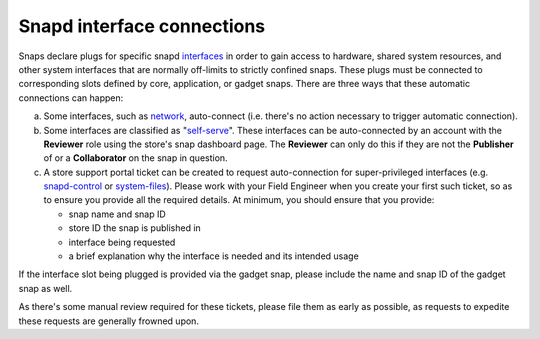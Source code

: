 Snapd interface connections
===========================

Snaps declare plugs for specific snapd `interfaces <https://snapcraft.io/docs/supported-interfaces>`_
in order to gain access to hardware, shared system resources, and other system
interfaces that are normally off-limits to strictly confined snaps. These plugs
must be connected to corresponding slots defined by core, application, or gadget
snaps. There are three ways that these automatic connections can happen:

a. Some interfaces, such as `network <https://snapcraft.io/docs/network-interface>`_,
   auto-connect (i.e. there's no action necessary to trigger automatic
   connection).

#. Some interfaces are classified as "`self-serve <https://dashboard.snapcraft.io/docs/brandstores/self-serve-interfaces.html>`_".
   These interfaces can be auto-connected by an account with the **Reviewer**
   role using the store's snap dashboard page. The **Reviewer** can only do this
   if they are not the **Publisher** of or    a **Collaborator** on the snap
   in question.

#. A store support portal ticket can be created to request auto-connection for
   super-privileged interfaces (e.g. `snapd-control <https://snapcraft.io/docs/snapd-control-interface>`_
   or `system-files <https://snapcraft.io/docs/system-files-interface>`_).
   Please work with your Field Engineer when you create your first such ticket,
   so as to ensure you provide all the required details. At minimum, you should
   ensure that you provide:

   - snap name and snap ID
   - store ID the snap is published in
   - interface being requested
   - a brief explanation why the interface is needed and its intended usage
  
If the interface slot being plugged is provided via the gadget snap, please
include the name and snap ID of the gadget snap as well.

As there's some manual review required for these tickets, please file them as
early as possible, as requests to expedite these requests are generally frowned
upon.
